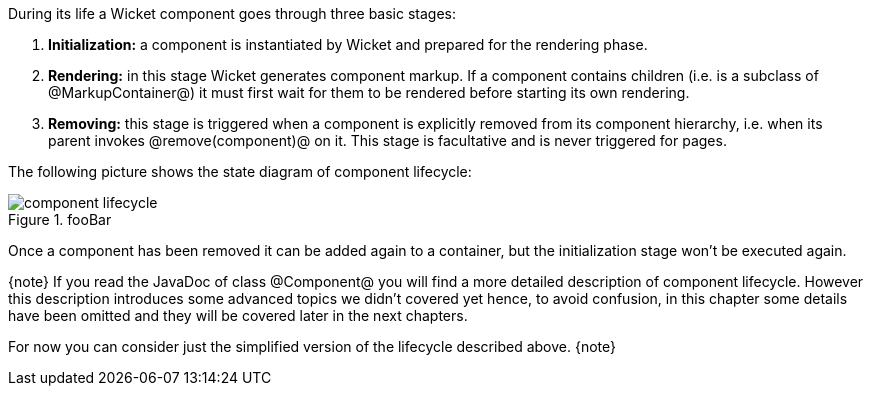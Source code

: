 
During its life a Wicket component goes through three basic stages:

. *Initialization:* a component is instantiated by Wicket and prepared for the rendering phase.
. *Rendering:* in this stage Wicket generates component markup. If a component contains children (i.e. is a subclass of @MarkupContainer@) it must first wait for them to be rendered before starting its own rendering.
. *Removing:* this stage is triggered when a component is explicitly removed from its component hierarchy, i.e. when its parent invokes @remove(component)@ on it. This stage is facultative and is never triggered for pages.

The following picture shows the state diagram of component lifecycle:

image::component-lifecycle.png[title="fooBar"]

Once a component has been removed it can be added again to a container, but the initialization stage won't be executed again.

{note}
If you read the JavaDoc of class @Component@ you will find a more detailed description of component lifecycle.
However this description introduces some advanced topics we didn't covered yet hence, to avoid confusion, in this chapter some details have been omitted and they will be covered later in the next chapters. 

For now you can consider just the simplified version of the lifecycle described above.
{note}
